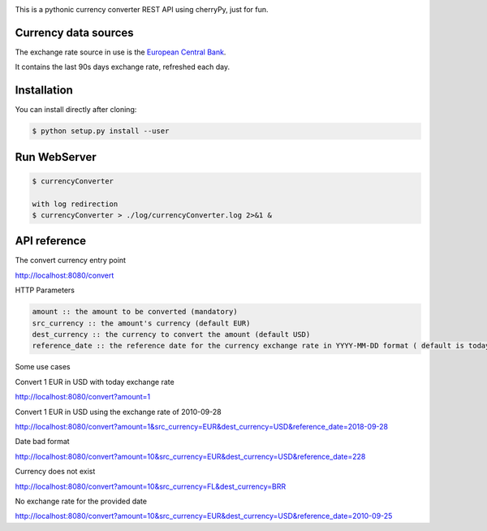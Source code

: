 .. image:: https://raw.githubusercontent.com/fcurti/currencyconverter/master/logo/logo.png

This is a pythonic currency converter REST API using cherryPy, just for fun.

Currency data sources
---------------------

The exchange rate source in use is the `European Central Bank <https://www.ecb.europa.eu/stats/eurofxref/eurofxref-hist-90d.xml>`_.

It contains the last 90s days exchange rate, refreshed each day.


Installation
------------

You can install directly after cloning:

.. code-block:: bash

  $ python setup.py install --user
 
 
Run WebServer
------------
 
.. code-block:: bash
 
  $ currencyConverter

  with log redirection
  $ currencyConverter > ./log/currencyConverter.log 2>&1 &
  
  
API reference
------------
 
The convert currency entry point

http://localhost:8080/convert

HTTP Parameters

.. code-block:: bash

	amount :: the amount to be converted (mandatory)
	src_currency :: the amount's currency (default EUR)
	dest_currency :: the currency to convert the amount (default USD)
	reference_date :: the reference date for the currency exchange rate in YYYY-MM-DD format ( default is today)

Some use cases


Convert 1 EUR in USD with today exchange rate

http://localhost:8080/convert?amount=1

Convert 1 EUR in USD using the exchange rate of 2010-09-28

http://localhost:8080/convert?amount=1&src_currency=EUR&dest_currency=USD&reference_date=2018-09-28

Date bad format

http://localhost:8080/convert?amount=10&src_currency=EUR&dest_currency=USD&reference_date=228

Currency does not exist

http://localhost:8080/convert?amount=10&src_currency=FL&dest_currency=BRR

No exchange rate for the provided date

http://localhost:8080/convert?amount=10&src_currency=EUR&dest_currency=USD&reference_date=2010-09-25



  
